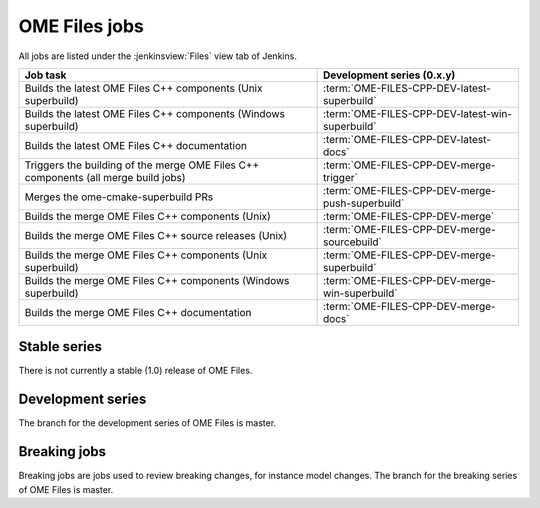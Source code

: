 OME Files jobs
--------------

All jobs are listed under the :jenkinsview:`Files` view tab of Jenkins.

.. list-table::
        :header-rows: 1

        -       * Job task
                * Development series (0.x.y)

        -       * Builds the latest OME Files C++ components (Unix superbuild)
                * :term:`OME-FILES-CPP-DEV-latest-superbuild`

        -       * Builds the latest OME Files C++ components (Windows superbuild)
                * :term:`OME-FILES-CPP-DEV-latest-win-superbuild`

        -       * Builds the latest OME Files C++ documentation
                * :term:`OME-FILES-CPP-DEV-latest-docs`

        -       * Triggers the building of the merge OME Files C++ components (all merge build jobs)
                * :term:`OME-FILES-CPP-DEV-merge-trigger`

        -       * Merges the ome-cmake-superbuild PRs
                * :term:`OME-FILES-CPP-DEV-merge-push-superbuild`

        -       * Builds the merge OME Files C++ components (Unix)
                * :term:`OME-FILES-CPP-DEV-merge`

        -       * Builds the merge OME Files C++ source releases (Unix)
                * :term:`OME-FILES-CPP-DEV-merge-sourcebuild`

        -       * Builds the merge OME Files C++ components (Unix superbuild)
                * :term:`OME-FILES-CPP-DEV-merge-superbuild`

        -       * Builds the merge OME Files C++ components (Windows superbuild)
                * :term:`OME-FILES-CPP-DEV-merge-win-superbuild`

        -       * Builds the merge OME Files C++ documentation
                * :term:`OME-FILES-CPP-DEV-merge-docs`

Stable series
^^^^^^^^^^^^^

There is not currently a stable (1.0) release of OME Files.

Development series
^^^^^^^^^^^^^^^^^^

The branch for the development series of OME Files is master.

.. glossary::

        :jenkinsjob:`OME-FILES-CPP-DEV-latest-superbuild`

                This job builds the master branches of OME Files components (Unix)

                #. |buildFilesSB|

                See :jenkinsjob:`the build graph <OME-FILES-CPP-DEV-latest-superbuild/lastSuccessfulBuild/BuildGraph>`

        :jenkinsjob:`OME-FILES-CPP-DEV-latest-win-superbuild`

                This job builds the master branches of OME Files components (Windows)

                #. |buildFilesSB|

                See :jenkinsjob:`the build graph <OME-FILES-CPP-DEV-latest-win-superbuild/lastSuccessfulBuild/BuildGraph>`

        :jenkinsjob:`OME-FILES-CPP-DEV-latest-docs`

                This job builds the documentation for master branches of OME Files components

                #. |buildFilesSB|

                See :jenkinsjob:`the build graph <OME-FILES-CPP-DEV-latest-docs/lastSuccessfulBuild/BuildGraph>`


        :jenkinsjob:`OME-FILES-CPP-DEV-merge-trigger`

                This job runs the daily OME Files jobs used for reviewing the PRs
                opened against the master branches of OME Files.

                #. Triggers :term:`OME-FILES-CPP-DEV-merge-push-superbuild`
                #. Triggers downstream merge projects

                See :jenkinsjob:`the build graph <OME-FILES-CPP-DEV-merge-trigger/lastSuccessfulBuild/BuildGraph>`

        :jenkinsjob:`OME-FILES-CPP-DEV-merge-push-superbuild`

                This job merges all the PRs opened against master for each OME Files component

                #. |merge|
                #. Pushes the integration branches as `master_merge_daily`

        :jenkinsjob:`OME-FILES-CPP-DEV-merge`

                This job builds the merge branches of OME Files components (Unix)

                #. Checks out the `master_merge_daily` branches
                #. |buildFiles|

        :jenkinsjob:`OME-FILES-CPP-DEV-merge-sourcebuild`

                This job builds the merge branch of
                ``ome-cmake-superbuild`` using the latest source
                release of all OME Files components (Unix)

                #. Checks out the `master_merge_daily` branch
                #. |buildFilesSB|

        :jenkinsjob:`OME-FILES-CPP-DEV-merge-superbuild`

                This job builds the merge branches of OME Files components (Unix)

                #. Checks out the `master_merge_daily` branches
                #. |buildFilesSB|

        :jenkinsjob:`OME-FILES-CPP-DEV-merge-win-superbuild`

                This job builds the merge branches of OME Files components (Windows)

                #. Checks out the `master_merge_daily` branch
                #. |buildFilesSB|

        :jenkinsjob:`OME-FILES-CPP-DEV-merge-docs`

                This job builds the documentation for merge branches of OME Files components

                #. |buildFilesSB|
                
                See :jenkinsjob:`the build graph <OME-FILES-CPP-DEV-merge-docs/lastSuccessfulBuild/BuildGraph>`

.. _files_breaking:

Breaking jobs
^^^^^^^^^^^^^

Breaking jobs are jobs used to review breaking changes, for instance model
changes. The branch for the breaking series of OME Files is master.

.. glossary::
        :jenkinsjob:`OME-FILES-CPP-DEV-breaking-trigger`

                This job runs the daily OME Files jobs used for
                reviewing the breaking PRs opened against the master
                branches of OME Files.

                #. Triggers :term:`OME-FILES-CPP-DEV-breaking-push-superbuild`
                #. Triggers downstream breaking projects

                See :jenkinsjob:`the build graph <OME-FILES-CPP-DEV-breaking-trigger/lastSuccessfulBuild/BuildGraph>`

        :jenkinsjob:`OME-FILES-CPP-DEV-breaking-push-superbuild`

                This job breakings all the PRs opened against master for each OME Files component

                #. |merge|
                #. Pushes the integration branches as `master_breaking_daily`

        :jenkinsjob:`OME-FILES-CPP-DEV-breaking`

                This job builds the breaking branches of OME Files components (Unix)

                #. Checks out the `master_breaking_daily` branches
                #. |buildFilesSB|

